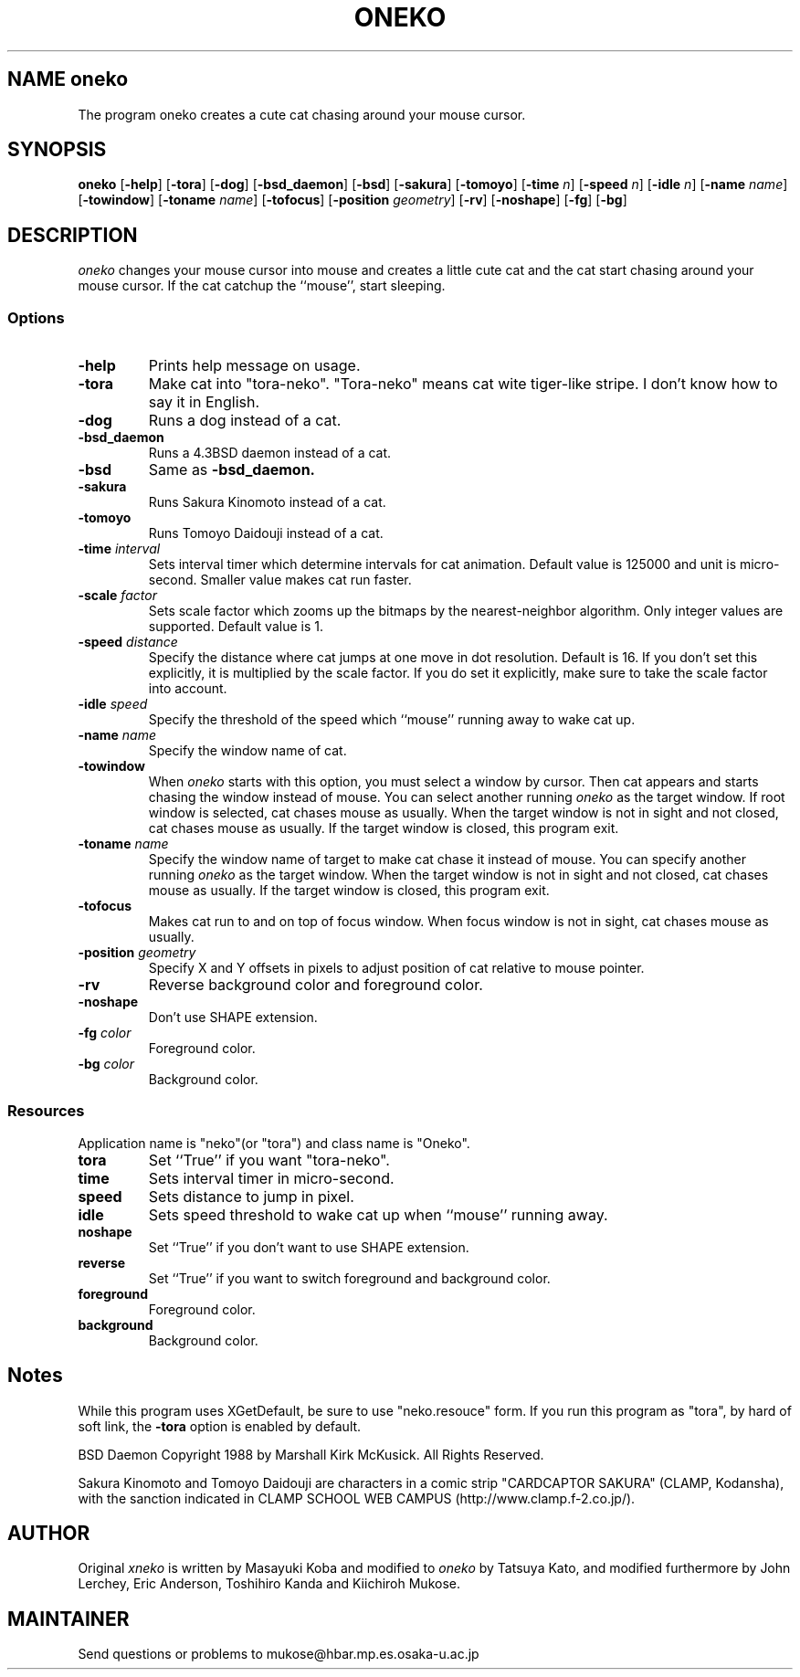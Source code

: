 .TH ONEKO 6
.SH NAME oneko
The program oneko creates a cute cat chasing around your mouse cursor.
.SH SYNOPSIS
.B oneko
[\fB-help\fP] [\fB-tora\fP]
[\fB-dog\fP] [\fB-bsd_daemon\fP] [\fB-bsd\fP]
[\fB-sakura\fP] [\fB-tomoyo\fP]
[\fB-time\fP \fIn\fP] [\fB-speed\fP \fIn\fP] [\fB-idle\fP \fIn\fP]
[\fB-name\fP \fIname\fP] [\fB-towindow\fP] [\fB-toname\fP \fIname\fP]
[\fB-tofocus\fP]
[\fB-position\fP \fIgeometry\fP]
[\fB-rv\fP] [\fB-noshape\fP] [\fB-fg\fP] [\fB-bg\fP]
.SH DESCRIPTION
.I oneko
changes your mouse cursor into mouse and creates a little cute cat and the
cat start chasing around your mouse cursor.  If the cat catchup the ``mouse'',
start sleeping.
.SS Options
.TP
.B -help
Prints help message on usage.
.TP
.B -tora
Make cat into "tora-neko".  "Tora-neko" means cat wite tiger-like stripe.
I don't know how to say it in English.
.TP
.B -dog
Runs a dog instead of a cat.
.TP
.B -bsd_daemon
Runs a 4.3BSD daemon instead of a cat.
.TP
.B -bsd
Same as
.B -bsd_daemon.
.TP
.B -sakura
Runs Sakura Kinomoto instead of a cat.
.TP
.B -tomoyo
Runs Tomoyo Daidouji instead of a cat.
.TP
.BI \-time " interval"
Sets interval timer which determine intervals for cat animation.
Default value is 125000 and unit is micro-second.  Smaller value makes cat
run faster.
.TP
.BI \-scale " factor"
Sets scale factor which zooms up the bitmaps by the nearest-neighbor
algorithm. Only integer values are supported. Default value is 1.
.TP
.BI \-speed " distance"
Specify the distance where cat jumps at one move in dot resolution.
Default is 16.  If you don't set this explicitly, it is multiplied by the
scale factor.  If you do set it explicitly, make sure to take the scale
factor into account.
.TP
.BI \-idle " speed"
Specify the threshold of the speed which ``mouse'' running away
to wake cat up.
.TP
.BI \-name " name"
Specify the window name of cat.
.TP
.B -towindow
When
.I oneko
starts with this option, you must select a window by cursor.
Then cat appears and starts chasing the window instead of mouse.
You can select another running
.I oneko
as the target window.
If root window is selected, cat chases mouse as usually.
When the target window is not in sight and not closed, cat chases
mouse as usually.
If the target window is closed, this program exit.
.TP
.BI \-toname " name"
Specify the window name of target to make cat chase it instead of
mouse.
You can specify another running
.I oneko
as the target window.
When the target window is not in sight and not closed, cat chases
mouse as usually.
If the target window is closed, this program exit.
.TP
.B -tofocus
Makes cat run to and on top of focus window.
When focus window is not in sight, cat chases mouse as usually.
.TP
.BI \-position " geometry"
Specify X and Y offsets in pixels to adjust position of cat relative
to mouse pointer.
.TP
.B -rv
Reverse background color and foreground color.
.TP
.B -noshape
Don't use SHAPE extension.
.TP
.BI \-fg " color"
Foreground color.
.TP
.BI \-bg " color"
Background color.
.SS Resources
Application name is "neko"(or "tora") and class name is "Oneko".
.TP
.B tora
Set ``True'' if you want "tora-neko".
.TP
.B time
Sets interval timer in micro-second.
.TP
.B speed
Sets distance to jump in pixel.
.TP
.B idle
Sets speed threshold to wake cat up when ``mouse'' running away.
.TP
.B noshape
Set ``True'' if you don't want to use SHAPE extension.
.TP
.B reverse
Set ``True'' if you want to switch foreground and background color.
.TP
.B foreground
Foreground color.
.TP
.B background
Background color.
.SH Notes
While this program uses XGetDefault, be sure to use "neko.resouce" form.
If you run this program as "tora", by hard of soft link, the \fB-tora\fP
option is enabled by default.
.PP
BSD Daemon Copyright 1988 by Marshall Kirk McKusick. All Rights Reserved.
.PP
Sakura Kinomoto and Tomoyo Daidouji are characters in a comic strip
"CARDCAPTOR SAKURA" (CLAMP, Kodansha), with the sanction indicated in
CLAMP SCHOOL WEB CAMPUS (http://www.clamp.f-2.co.jp/).
.SH AUTHOR
Original
.I xneko
is written by Masayuki Koba and modified to 
.I oneko
by Tatsuya Kato, and modified furthermore by John Lerchey, Eric
Anderson, Toshihiro Kanda and Kiichiroh Mukose.
.SH MAINTAINER
Send questions or problems to mukose@hbar.mp.es.osaka-u.ac.jp
